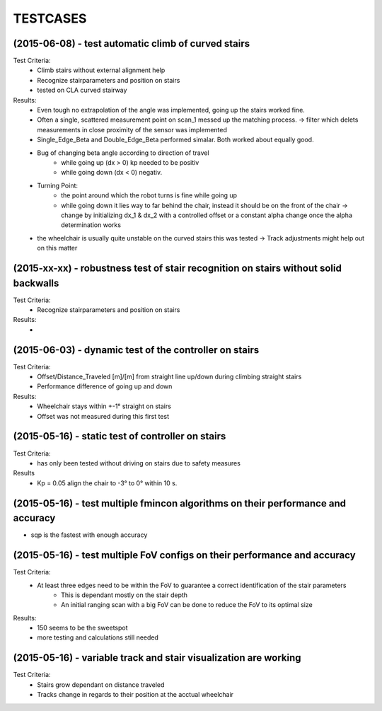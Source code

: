 ^^^^^^^^^
TESTCASES
^^^^^^^^^

(2015-06-08) - test automatic climb of curved stairs 
--------------------
Test Criteria:
	* Climb stairs without external alignment help
	* Recognize stairparameters and position on stairs
	* tested on CLA curved stairway

Results:
	* Even tough no extrapolation of the angle was implemented, going up the stairs worked fine.
	* Often a single, scattered measurement point on scan_1 messed up the matching process. -> filter which delets measurements in close proximity of the sensor was implemented
	* Single_Edge_Beta and Double_Edge_Beta performed simalar. Both worked about equally good.
	* Bug of changing beta angle according to direction of travel
		* while going up (dx > 0) kp needed to be positiv
		* while going down (dx < 0) negativ.
	* Turning Point:
		* the point around which the robot turns is fine while going up
		* while going down it lies way to far behind the chair, instead it should be on the front of the chair -> change by initializing dx_1 & dx_2 with a controlled offset or a constant alpha change once the alpha determination works
	* the wheelchair is usually quite unstable on the curved stairs this was tested -> Track adjustments might help out on this matter

(2015-xx-xx) - robustness test of stair recognition on stairs without solid backwalls
----------------------------------------------------------------------
Test Criteria:
	* Recognize stairparameters and position on stairs

Results:
	* 


(2015-06-03) - dynamic test of the controller on stairs
------------------------------------
Test Criteria:
	* Offset/Distance_Traveled [m]/[m] from straight line up/down during climbing straight stairs
	* Performance difference of going up and down

Results:
	* Wheelchair stays within +-1° straight on stairs
	* Offset was not measured during this first test

(2015-05-16) - static test of controller on stairs
-----------------------------------
Test Criteria:
	* has only been tested without driving on stairs due to safety measures

Results
	* Kp = 0.05 align the chair to -3° to 0° within 10 s.


(2015-05-16) - test multiple fmincon algorithms on their performance and accuracy
-------------
* sqp is the fastest with enough accuracy

(2015-05-16) - test multiple FoV configs on their performance and accuracy
-----------------------------------------------------------
Test Criteria:
	* At least three edges need to be within the FoV to guarantee a correct identification of the stair parameters
		* This is dependant mostly on the stair depth
		* An initial ranging scan with a big FoV can be done to reduce the FoV to its optimal size

Results:
	* 150 seems to be the sweetspot
	* more testing and calculations still needed

(2015-05-16) - variable track and stair visualization are working
--------------------------------------------------
Test Criteria:
	* Stairs grow dependant on distance traveled
	* Tracks change in regards to their position at the acctual wheelchair